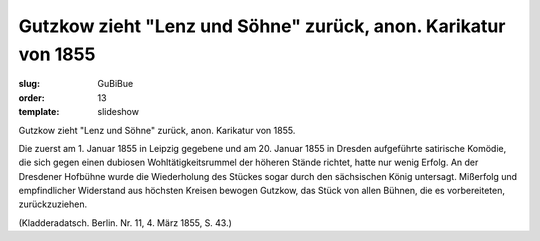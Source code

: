 Gutzkow zieht "Lenz und Söhne" zurück, anon. Karikatur von 1855
===============================================================

:slug: GuBiBue
:order: 13
:template: slideshow

Gutzkow zieht "Lenz und Söhne" zurück, anon. Karikatur von 1855.

Die zuerst am 1. Januar 1855 in Leipzig gegebene und am 20. Januar 1855 in Dresden aufgeführte satirische Komödie, die sich gegen einen dubiosen Wohltätigkeitsrummel der höheren Stände richtet, hatte nur wenig Erfolg. An der Dresdener Hofbühne wurde die Wiederholung des Stückes sogar durch den sächsischen König untersagt. Mißerfolg und empfindlicher Widerstand aus höchsten Kreisen bewogen Gutzkow, das Stück von allen Bühnen, die es vorbereiteten, zurückzuziehen.

.. class:: source

  (Kladderadatsch. Berlin. Nr. 11, 4. März 1855, S. 43.)
